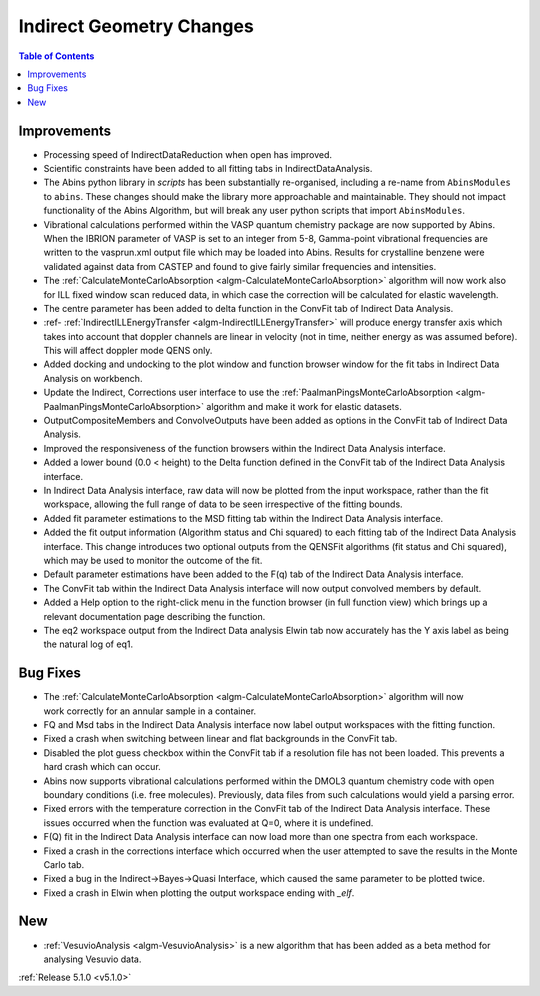 =========================
Indirect Geometry Changes
=========================

.. contents:: Table of Contents
   :local:

Improvements
############

.. figure:: ../../images/Indirect_Data_Analysis_5_1_0.png
   :class: screenshot
   :width: 700px
   :align: right

- Processing speed of IndirectDataReduction when open has improved.
- Scientific constraints have been added to all fitting tabs in IndirectDataAnalysis.
- The Abins python library in *scripts* has been substantially
  re-organised, including a re-name from ``AbinsModules`` to
  ``abins``. These changes should make the library more approachable and maintainable.
  They should not impact functionality of the Abins Algorithm, but will break any user python scripts
  that import ``AbinsModules``.
- Vibrational calculations performed within the VASP quantum chemistry
  package are now supported by Abins. When the IBRION parameter of
  VASP is set to an integer from 5-8, Gamma-point vibrational
  frequencies are written to the vasprun.xml output file which may be
  loaded into Abins. Results for crystalline benzene were validated
  against data from CASTEP and found to give fairly similar
  frequencies and intensities.
- The :ref:`CalculateMonteCarloAbsorption <algm-CalculateMonteCarloAbsorption>` algorithm
  will now work  also for ILL fixed window scan reduced data, in which case the
  correction will be calculated for elastic wavelength.
- The centre parameter has been added to delta function in the ConvFit tab of Indirect Data Analysis.
- :ref- :ref:`IndirectILLEnergyTransfer <algm-IndirectILLEnergyTransfer>` will produce
  energy transfer axis which takes into account that doppler channels are linear in
  velocity (not in time, neither energy as was assumed before). This will affect doppler mode QENS only.
- Added docking and undocking to the plot window and function browser window for the fit
  tabs in Indirect Data Analysis on workbench.
- Update the Indirect, Corrections user interface to use the
  :ref:`PaalmanPingsMonteCarloAbsorption <algm-PaalmanPingsMonteCarloAbsorption>` algorithm and make it
  work for elastic datasets.
- OutputCompositeMembers and ConvolveOutputs have been added as options in the ConvFit tab of Indirect
  Data Analysis.
- Improved the responsiveness of the function browsers within the Indirect Data Analysis interface.
- Added a lower bound (0.0 < height) to the Delta function defined in the ConvFit tab of the Indirect
  Data Analysis interface.
- In Indirect Data Analysis interface, raw data will now be plotted from the input workspace, rather
  than the fit workspace, allowing the full range of data to be seen irrespective of the fitting bounds.
- Added fit parameter estimations to the MSD fitting tab within the Indirect Data Analysis interface.
- Added the fit output information (Algorithm status and Chi squared) to each fitting tab of the
  Indirect Data Analysis interface.
  This change introduces two optional outputs from the QENSFit algorithms (fit status and Chi squared),
  which may be used to monitor the outcome of the fit.
- Default parameter estimations have been added to the F(q) tab of the Indirect Data Analysis interface.
- The ConvFit tab within the Indirect Data Analysis interface will now output convolved members by default.
- Added a Help option to the right-click menu in the function browser (in full function view) which
  brings up a relevant documentation page describing the function.
- The eq2 workspace output from the Indirect Data analysis Elwin tab now accurately has
  the Y axis label as being the natural log of eq1.

Bug Fixes
#########

.. figure:: ../../images/Indirect_Data_Analysis_5_1_0.png
   :class: screenshot
   :width: 700px
   :align: right

- The :ref:`CalculateMonteCarloAbsorption <algm-CalculateMonteCarloAbsorption>` algorithm will
  now work correctly for an annular sample in a container.
- FQ and Msd tabs in the Indirect Data Analysis interface now label output workspaces with the
  fitting function.
- Fixed a crash when switching between linear and flat backgrounds in the ConvFit tab.
- Disabled the plot guess checkbox within the ConvFit tab if a resolution file has not been loaded.
  This prevents a hard crash which can occur.
- Abins now supports vibrational calculations performed within the DMOL3 quantum chemistry code
  with open boundary conditions (i.e. free molecules). Previously, data files from such calculations
  would yield a parsing error.
- Fixed errors with the temperature correction in the ConvFit tab of the Indirect Data Analysis interface.
  These issues occurred when the function was evaluated at Q=0, where it is undefined.
- F(Q) fit in the Indirect Data Analysis interface can now load more than one spectra from each workspace.
- Fixed a crash in the corrections interface which occurred when the user attempted to save the results
  in the Monte Carlo tab.
- Fixed a bug in the Indirect->Bayes->Quasi Interface, which caused the same parameter to be plotted twice.
- Fixed a crash in Elwin when plotting the output workspace ending with `_elf`.

New
###

- :ref:`VesuvioAnalysis <algm-VesuvioAnalysis>` is a new algorithm that has been added as a
  beta method for analysing Vesuvio data.



:ref:`Release 5.1.0 <v5.1.0>`
